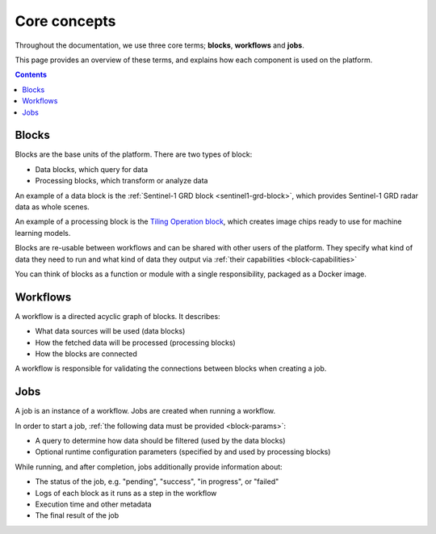 Core concepts
=============

Throughout the documentation, we use three core terms; **blocks**, **workflows** and **jobs**.

This page provides an overview of these terms, and explains how each component is used on the platform.

.. contents::

Blocks
------

Blocks are the base units of the platform. There are two types of block:

* Data blocks, which query for data
* Processing blocks, which transform or analyze data

An example of a data block is the :ref:`Sentinel-1 GRD block <sentinel1-grd-block>`, which provides Sentinel-1 GRD
radar data as whole scenes.

.. TODO: update link to tiling block docs when those are ready

An example of a processing block is the `Tiling Operation block <#>`_, which creates image chips ready to use
for machine learning models.

Blocks are re-usable between workflows and can be shared with other users of the platform. They specify what kind of
data they need to run and what kind of data they output via :ref:`their capabilities <block-capabilities>`

You can think of blocks as a function or module with a single responsibility, packaged as a Docker image.

.. image:: blocks.png
    :align: center


Workflows
---------

A workflow is a directed acyclic graph of blocks. It describes:

* What data sources will be used (data blocks)
* How the fetched data will be processed (processing blocks)
* How the blocks are connected

A workflow is responsible for validating the connections between blocks when creating a job.

.. image:: workflow.png
    :align: center


Jobs
----

A job is an instance of a workflow. Jobs are created when running a workflow.

.. _ :ref:`starting a job <running-jobs>`.

In order to start a job, :ref:`the following data must be provided <block-params>`:

* A query to determine how data should be filtered (used by the data blocks)
* Optional runtime configuration parameters (specified by and used by processing blocks)

While running, and after completion, jobs additionally provide information about:

* The status of the job, e.g. "pending", "success", "in progress", or "failed"
* Logs of each block as it runs as a step in the workflow
* Execution time and other metadata
* The final result of the job

.. image:: jobs.png
    :align: center
